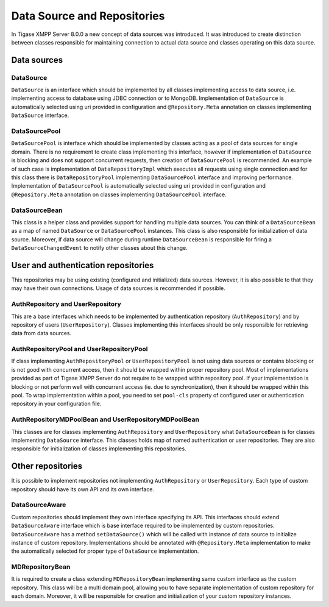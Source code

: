 Data Source and Repositories
================================

In Tigase XMPP Server 8.0.0 a new concept of data sources was introduced. It was introduced to create distinction between classes responsible for maintaining connection to actual data source and classes operating on this data source.

Data sources
--------------

|Relations between DataSourceBean and DataSources|

DataSource
^^^^^^^^^^^^^^

``DataSource`` is an interface which should be implemented by all classes implementing access to data source, i.e. implementing access to database using JDBC connection or to MongoDB. Implementation of ``DataSource`` is automatically selected using uri provided in configuration and ``@Repository.Meta`` annotation on classes implementing ``DataSource`` interface.

DataSourcePool
^^^^^^^^^^^^^^^

``DataSourcePool`` is interface which should be implemented by classes acting as a pool of data sources for single domain. There is no requirement to create class implementing this interface, however if implementation of ``DataSource`` is blocking and does not support concurrent requests, then creation of ``DataSourcePool`` is recommended. An example of such case is implementation of ``DataRepositoryImpl`` which executes all requests using single connection and for this class there is ``DataRepositoryPool`` implementing ``DataSourcePool`` interface and improving performance. Implementation of ``DataSourcePool`` is automatically selected using uri provided in configuration and ``@Repository.Meta`` annotation on classes implementing ``DataSourcePool`` interface.

DataSourceBean
^^^^^^^^^^^^^^^

This class is a helper class and provides support for handling multiple data sources. You can think of a ``DataSourceBean`` as a map of named ``DataSource`` or ``DataSourcePool`` instances. This class is also responsible for initialization of data source. Moreover, if data source will change during runtime ``DataSourceBean`` is responsible for firing a ``DataSourceChangedEvent`` to notify other classes about this change.

User and authentication repositories
------------------------------------------

This repositories may be using existing (configured and initialized) data sources. However, it is also possible to that they may have their own connections. Usage of data sources is recommended if possible.

|Relations between AuthRepositories and DataSources|

|Relations between UserRepositories and DataSources|

AuthRepository and UserRepository
^^^^^^^^^^^^^^^^^^^^^^^^^^^^^^^^^^^^^^^^^^

This are a base interfaces which needs to be implemented by authentication repository (``AuthRepository``) and by repository of users (``UserRepository``). Classes implementing this interfaces should be only responsible for retrieving data from data sources.

AuthRepositoryPool and UserRepositoryPool
^^^^^^^^^^^^^^^^^^^^^^^^^^^^^^^^^^^^^^^^^^

If class implementing ``AuthRepositoryPool`` or ``UserRepositoryPool`` is not using data sources or contains blocking or is not good with concurrent access, then it should be wrapped within proper repository pool. Most of implementations provided as part of Tigase XMPP Server do not require to be wrapped within repository pool. If your implementation is blocking or not perform well with concurrent access (ie. due to synchronization), then it should be wrapped within this pool. To wrap implementation within a pool, you need to set ``pool-cls`` property of configured user or authentication repository in your configuration file.

AuthRepositoryMDPoolBean and UserRepositoryMDPoolBean
^^^^^^^^^^^^^^^^^^^^^^^^^^^^^^^^^^^^^^^^^^^^^^^^^^^^^^^^

This classes are for classes implementing ``AuthRepository`` and ``UserRepository`` what ``DataSourceBean`` is for classes implementing ``DataSource`` interface. This classes holds map of named authentication or user repositories. They are also responsible for initialization of classes implementing this repositories.


Other repositories
-----------------------

It is possible to implement repositories not implementing ``AuthRepository`` or ``UserRepository``. Each type of custom repository should have its own API and its own interface.

|Relations between custom repositories and DataSources|

DataSourceAware
^^^^^^^^^^^^^^^^^^^^^^^^^^^^

Custom repositories should implement they own interface specifying its API. This interfaces should extend ``DataSourceAware`` interface which is base interface required to be implemented by custom repositories. ``DataSourceAware`` has a method ``setDataSource()`` which will be called with instance of data source to initialize instance of custom repository. Implementations should be annotated with ``@Repository.Meta`` implementation to make the automatically selected for proper type of ``DataSource`` implementation.

MDRepositoryBean
^^^^^^^^^^^^^^^^^^^^^^^^^^^^

It is required to create a class extending ``MDRepositoryBean`` implementing same custom interface as the custom repository. This class will be a multi domain pool, allowing you to have separate implementation of custom repository for each domain. Moreover, it will be responsible for creation and initialization of your custom repository instances.

.. |Relations between DataSourceBean and DataSources| image:: ../../asciidoc/devguide/images/datasourcebean-datasources.png
.. |Relations between AuthRepositories and DataSources| image:: ../../asciidoc/devguide/images/datasource-authrepository.png
.. |Relations between UserRepositories and DataSources| image:: ../../asciidoc/devguide/images/datasource-userrepository.png
.. |Relations between custom repositories and DataSources| image:: ../../asciidoc/devguide/images/datasource-customrepository.png
